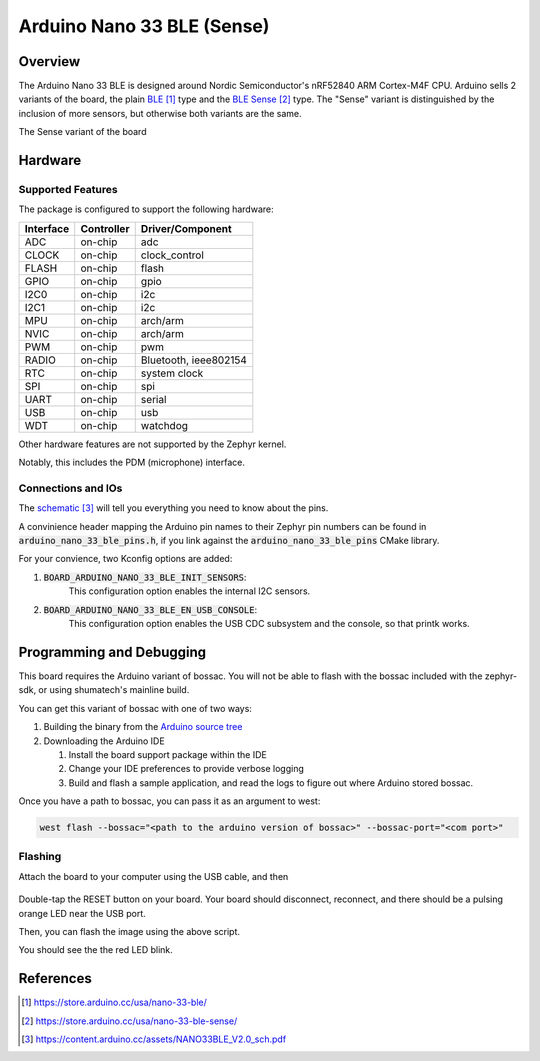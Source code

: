 .. _arduino_nano_33_ble:

Arduino Nano 33 BLE (Sense)
#################################

Overview
********

The Arduino Nano 33 BLE is designed around Nordic Semiconductor's
nRF52840 ARM Cortex-M4F CPU. Arduino sells 2 variants of the board, the
plain `BLE`_ type and the `BLE Sense`_ type. The "Sense" variant is distinguished by
the inclusion of more sensors, but otherwise both variants are the same.

.. image:: img/arduino_nano_33_ble_sense.png
     :width: 500px
     :align: center
     :alt: Arduino Nano 33 BLE (Sense variant)

The Sense variant of the board

Hardware
********

Supported Features
==================

The package is configured to support the following hardware:

+-----------+------------+----------------------+
| Interface | Controller | Driver/Component     |
+===========+============+======================+
| ADC       | on-chip    | adc                  |
+-----------+------------+----------------------+
| CLOCK     | on-chip    | clock_control        |
+-----------+------------+----------------------+
| FLASH     | on-chip    | flash                |
+-----------+------------+----------------------+
| GPIO      | on-chip    | gpio                 |
+-----------+------------+----------------------+
| I2C0      | on-chip    | i2c                  |
+-----------+------------+----------------------+
| I2C1      | on-chip    | i2c                  |
+-----------+------------+----------------------+
| MPU       | on-chip    | arch/arm             |
+-----------+------------+----------------------+
| NVIC      | on-chip    | arch/arm             |
+-----------+------------+----------------------+
| PWM       | on-chip    | pwm                  |
+-----------+------------+----------------------+
| RADIO     | on-chip    | Bluetooth,           |
|           |            | ieee802154           |
+-----------+------------+----------------------+
| RTC       | on-chip    | system clock         |
+-----------+------------+----------------------+
| SPI       | on-chip    | spi                  |
+-----------+------------+----------------------+
| UART      | on-chip    | serial               |
+-----------+------------+----------------------+
| USB       | on-chip    | usb                  |
+-----------+------------+----------------------+
| WDT       | on-chip    | watchdog             |
+-----------+------------+----------------------+

Other hardware features are not supported by the Zephyr kernel.

Notably, this includes the PDM (microphone) interface.

Connections and IOs
===================

The `schematic`_ will tell you everything
you need to know about the pins.

A convinience header mapping the Arduino pin names to their
Zephyr pin numbers can be found in :code:`arduino_nano_33_ble_pins.h`,
if you link against the :code:`arduino_nano_33_ble_pins` CMake library.

For your convience, two Kconfig options are added:

#. :code:`BOARD_ARDUINO_NANO_33_BLE_INIT_SENSORS`: 
    This configuration option enables the internal I2C sensors.
#. :code:`BOARD_ARDUINO_NANO_33_BLE_EN_USB_CONSOLE`:
    This configuration option enables the USB CDC subsystem and
    the console, so that printk works.

Programming and Debugging
*************************

This board requires the Arduino variant of bossac. You will not
be able to flash with the bossac included with the zephyr-sdk, or
using shumatech's mainline build.

You can get this variant of bossac with one of two ways:

#. Building the binary from the `Arduino source tree <https://github.com/arduino/BOSSA/tree/nrf>`_
#. Downloading the Arduino IDE

   #. Install the board support package within the IDE
   #. Change your IDE preferences to provide verbose logging
   #. Build and flash a sample application, and read the logs to figure out where Arduino stored bossac.

Once you have a path to bossac, you can pass it as an argument to west:

.. code-block:: bash

   west flash --bossac="<path to the arduino version of bossac>" --bossac-port="<com port>"

Flashing
========

Attach the board to your computer using the USB cable, and then

   .. zephyr-app-commands::
      :zephyr-app: samples/blinky
      :board: arduino_nano_33_ble
      :goals: build
      :compact:

Double-tap the RESET button on your board. Your board should disconnect, reconnect,
and there should be a pulsing orange LED near the USB port.

Then, you can flash the image using the above script.

You should see the the red LED blink.

References
**********

.. target-notes::

.. _BLE:
    https://store.arduino.cc/usa/nano-33-ble/

.. _BLE SENSE:
    https://store.arduino.cc/usa/nano-33-ble-sense/

.. _pinouts:
    https://learn.adafruit.com/introducing-the-adafruit-nrf52840-feather/pinouts

.. _schematic:
    https://content.arduino.cc/assets/NANO33BLE_V2.0_sch.pdf
